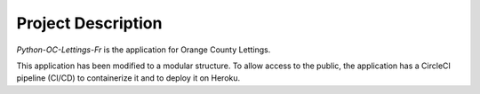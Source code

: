 Project Description
===================

`Python-OC-Lettings-Fr` is the application for Orange County Lettings.

This application has been modified to a modular structure.
To allow access to the public, the application has a CircleCI pipeline (CI/CD) to containerize it and to deploy it on Heroku.